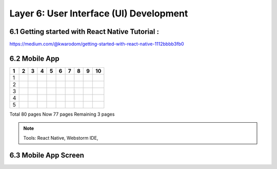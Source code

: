 .. _user_interface:

Layer 6: User Interface (UI) Development
======================================

6.1 Getting started with React Native Tutorial :
------------------------------------------------
https://medium.com/@kwarodom/getting-started-with-react-native-1112bbbb3fb0

6.2 Mobile App
---------------
====== ====== ====== ====== ====== ====== ====== ====== ====== ======
1      2      3      4      5      6      7      8      9      10
====== ====== ====== ====== ====== ====== ====== ====== ====== ======
1
2
3
4
5
====== ====== ====== ====== ====== ====== ====== ====== ====== ======

Total 80 pages
Now 77 pages
Remaining 3 pages

.. Note:: Tools: React Native, Webstorm IDE,

6.3 Mobile App Screen
----------------------

